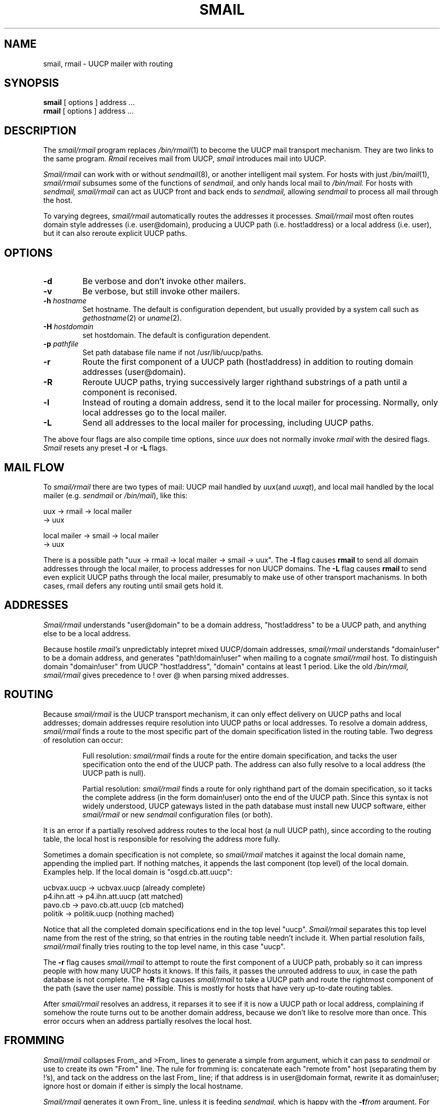 .TH SMAIL 8
.SH NAME
smail, rmail \- UUCP mailer with routing
.SH SYNOPSIS
.B smail
[ options ] address ...
.br
.B rmail
[ options ] address ...
.SH DESCRIPTION
The
.I smail/rmail
program replaces
.IR /bin/rmail (1)
to become the UUCP mail transport mechanism.
They are two links to the same program.
.I Rmail
receives mail from UUCP,
.I smail
introduces mail into UUCP.
.PP
.I Smail/rmail
can work with or without
.IR sendmail (8),
or another intelligent mail system.
For hosts with just
.IR /bin/mail (1),
.I smail/rmail
subsumes some of the functions of
.I sendmail,
and only hands local mail to
.I /bin/mail.
For hosts with
.I sendmail,
.I smail/rmail
can act as UUCP front and back ends to
.I sendmail,
allowing
.I sendmail
to process all mail through the host.
.PP
To varying degrees,
.I smail/rmail
automatically routes the addresses it processes.
.I Smail/rmail
most often routes domain style addresses (i.e. user@domain), producing
a UUCP path (i.e. host!address) or a local address (i.e. user), but it can
also reroute explicit UUCP paths.
.SH OPTIONS
.TP
.B \-d
Be verbose and don't invoke other mailers.
.TP
.B \-v
Be verbose, but still invoke other mailers.
.TP
.BI \-h " hostname"
Set hostname.  The default is configuration dependent, but usually provided
by a system call such as
.IR gethostname (2)
or
.IR uname (2).
.TP
.BI \-H " hostdomain"
set hostdomain.  The default is configuration dependent.
.TP
.BI \-p " pathfile"
Set path database file name if not /usr/lib/uucp/paths.
.TP
.B \-r
Route the first component of a UUCP path (host!address) in addition to routing
domain addresses (user@domain).
.TP
.B \-R
Reroute UUCP paths, trying successively larger righthand substrings
of a path until a component is reconised.
.TP
.B \-l
Instead of routing a domain address, send it to the local mailer for
processing.  Normally, only local addresses go to the local mailer.
.TP
.B \-L
Send all addresses to the local mailer for processing, including UUCP paths.
.PP
The above four flags are also compile time options, since
.I uux
does not normally invoke
.I rmail
with the desired flags.
.I Smail
resets any preset
.B -l
or
.B -L
flags.
.SH MAIL FLOW
To
.I smail/rmail
there are two types of mail:  UUCP mail handled by
.IR uux (and
.IR uuxqt ),
and local mail handled by the local mailer (e.g.
.IR sendmail " or"
.IR /bin/mail ),
like this:
.sp
        uux          -> rmail -> local mailer
.br
                              -> uux
.sp
        local mailer -> smail -> local mailer
.br
                              -> uux
.PP
There is a possible path "uux -> rmail -> local mailer -> smail -> uux".
The
.B -l
flag causes 
.B rmail
to send all domain addresses through the local mailer,
to process addresses for non UUCP domains.
The
.B -L
flag causes
.B rmail
to send even explicit UUCP paths through the local mailer,
presumably to make use of other transport machanisms.
In both cases, rmail defers any routing until smail gets hold it.
.SH ADDRESSES
.I Smail/rmail
understands "user@domain" to be a domain address, "host!address" to be a
UUCP path, and anything else to be a local address.
.PP
Because hostile
.I rmail's
unpredictably intepret mixed UUCP/domain addresses,
.I smail/rmail
understands "domain!user" to be a domain address, and generates
"path!domain!user" when mailing to a cognate
.I smail/rmail
host.
To distinguish domain "domain!user" from UUCP "host!address", "domain"
contains at least 1 period.
Like the old
.I /bin/rmail,
.I smail/rmail
gives precedence to ! over @ when parsing mixed addresses.
.SH ROUTING
Because
.I smail/rmail
is the UUCP transport mechanism, it can only effect delivery on UUCP paths 
and local addresses; domain addresses require resolution into UUCP paths or
local addresses.  
To resolve a domain address,
.I smail/rmail
finds a route to the most specific part of the domain specification listed
in the routing table.
Two degress of resolution can occur:
.RS
.PP
Full resolution:
.I smail/rmail
finds a route for the entire domain specification, and tacks the user
specification onto the end of the UUCP path.
The address can also fully resolve to a local address (the UUCP path is null).
.PP
Partial resolution:
.I smail/rmail
finds a route for only righthand part of the domain specification, so it 
tacks the complete address (in the form domain!user) onto the end of the 
UUCP path.
Since this syntax is not widely understood, UUCP gateways listed in
the path database must install new UUCP software, either
.I smail/rmail
or new
.I sendmail
configuration files (or both).
.RE
.PP
It is an error if a partially resolved address routes to the local host 
(a null UUCP path), since according to the routing table, the local
host is responsible for resolving the address more fully.
.PP
Sometimes a domain specification is not complete, so
.I smail/rmail
matches it against the local domain name, appending the implied part.
If nothing matches, it appends the last component (top level) of the
local domain.  Examples help.  If the local domain is "osgd.cb.att.uucp":
.PP
ucbvax.uucp     -> ucbvax.uucp          (already complete)
.br
p4.ihn.att      -> p4.ihn.att.uucp      (att matched)
.br
pavo.cb         -> pavo.cb.att.uucp     (cb matched)
.br
politik         -> politik.uucp         (nothing mached)
.PP
Notice that all the completed domain specifications end in the top
level "uucp".
.I Smail/rmail
separates this top level name from the rest of the string, so that entries
in the routing table needn't include it.
When partial resolution fails,
.I smail/rmail
finally tries routing to the top level name, in this case "uucp".
.PP
The
.B -r
flag causes
.I smail/rmail
to attempt to route the first component of a UUCP path, probably so it
can impress people with how many UUCP hosts it knows.
If this fails, it passes the unrouted address to
.I uux,
in case the path database is not complete.
The 
.B -R
flag causes
.I smail/rmail
to take a UUCP path and route the rightmost component of the path (save
the user name) possible.
This is mostly for hosts that have very up-to-date routing tables.
.PP
After
.I smail/rmail
resolves an address, it reparses it to see if it is now a UUCP path or
local address, complaining if somehow the route turns out to be another
domain address, because we don't like to resolve more than once.
This error occurs when an address partially resolves the local host.
.SH FROMMING
.I Smail/rmail
collapses From_ and >From_ lines to generate a simple from argument, which
it can pass to
.I sendmail
or use to create its own "From" line.
The rule for fromming is: concatenate each "remote from" host (separating 
them by !'s), and tack on the address on the last From_ line; if that address 
is in user@domain format, rewrite it as domain!user; ignore host or
domain if either is simply the local hostname.
.PP
.I Smail/rmail
generates it own From_ line, unless it is feeding
.I sendmail,
which is happy with the
.BI -f from
argument.
For UUCP bound mail,
.I smail/rmail
generates a "remote from hostname", where hostname is the UUCP hostname
(not the domain name), so that From_ can indicate a valid UUCP path, leaving
the sender's domain address in From:.
.SH FILES
/usr/lib/uucp/paths		ascii path database
.br
/usr/lib/uucp/paths.pag,.dir	dbm(3) path database
.br
/usr/spool/uucp/mail.log		log of mail
.br
/tmp/mail.log			record of mail
.SH AUTHOR
Christopher Seiwald
.br
chris@cbosgd.att.uucp
.SH VERSION
@(#)smail.8	1.3  (UUCP-Project/CS)  11/14/85
.SH "SEE ALSO"
.IR uux (1)
.br
.IR sendmail (8)
.br
.IR binmail (1)
.SH BUGS
Should handle wild addresses such as "user@host@localhost", instead of
punting after not being able to resolve in one pass.
